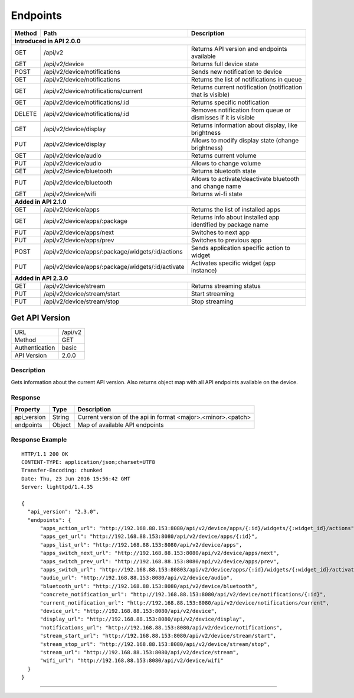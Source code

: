 .. device-endpoints

Endpoints
=========


=========  =================================================  ==============================================================
Method     Path                                               Description
=========  =================================================  ==============================================================
**Introduced in API 2.0.0**
----------------------------------------------------------------------------------------------------------------------------
GET        /api/v2                                            Returns API version and endpoints available
GET        /api/v2/device                                     Returns full device state
POST       /api/v2/device/notifications                       Sends new notification to device
GET        /api/v2/device/notifications                       Returns the list of notifications in queue
GET        /api/v2/device/notifications/current               Returns current notification (notification that is visible)
GET        /api/v2/device/notifications/:id                   Returns specific notification
DELETE     /api/v2/device/notifications/:id                   Removes notification from queue or dismisses if it is visible
GET        /api/v2/device/display                             Returns information about display, like brightness
PUT        /api/v2/device/display                             Allows to modify display state (change brightness)
GET        /api/v2/device/audio                               Returns current volume
PUT        /api/v2/device/audio                               Allows to change volume
GET        /api/v2/device/bluetooth                           Returns bluetooth state
PUT        /api/v2/device/bluetooth                           Allows to activate/deactivate bluetooth and change name
GET        /api/v2/device/wifi                                Returns wi-fi state
**Added in API 2.1.0**
----------------------------------------------------------------------------------------------------------------------------
GET        /api/v2/device/apps                                Returns the list of installed apps
GET        /api/v2/device/apps/:package                       Returns info about installed app identified by package name
PUT        /api/v2/device/apps/next                           Switches to next app
PUT        /api/v2/device/apps/prev                           Switches to previous app
POST       /api/v2/device/apps/:package/widgets/:id/actions   Sends application specific action to widget
PUT        /api/v2/device/apps/:package/widgets/:id/activate  Activates specific widget (app instance)
**Added in API 2.3.0**
----------------------------------------------------------------------------------------------------------------------------
GET        /api/v2/device/stream                              Returns streaming status
PUT        /api/v2/device/stream/start                        Start streaming
PUT        /api/v2/device/stream/stop                         Stop streaming
=========  =================================================  ==============================================================


Get API Version
---------------
================  ===========================================
URL               /api/v2                                        
Method            GET                                        
Authentication    basic
API Version       2.0.0                                         
================  ===========================================

Description
^^^^^^^^^^^
Gets information about the current API version. Also returns object map with all API endpoints
available on the device.

Response
^^^^^^^^

=======================  =============  ====================================================
Property                 Type           Description 
=======================  =============  ====================================================
api_version              String         Current version of the api in format <major>.<minor>.<patch>
endpoints                Object         Map of available API endpoints
=======================  =============  ====================================================

Response Example
^^^^^^^^^^^^^^^^
::

	HTTP/1.1 200 OK
	CONTENT-TYPE: application/json;charset=UTF8
	Transfer-Encoding: chunked
	Date: Thu, 23 Jun 2016 15:56:42 GMT
	Server: lighttpd/1.4.35

	{
	  "api_version": "2.3.0",
	  "endpoints": {
	      "apps_action_url": "http://192.168.88.153:8080/api/v2/device/apps/{:id}/widgets/{:widget_id}/actions",
	      "apps_get_url": "http://192.168.88.153:8080/api/v2/device/apps/{:id}",
	      "apps_list_url": "http://192.168.88.153:8080/api/v2/device/apps",
	      "apps_switch_next_url": "http://192.168.88.153:8080/api/v2/device/apps/next",
	      "apps_switch_prev_url": "http://192.168.88.153:8080/api/v2/device/apps/prev",
	      "apps_switch_url": "http://192.168.88.153:80803/api/v2/device/apps/{:id}/widgets/{:widget_id}/activate",
	      "audio_url": "http://192.168.88.153:8080/api/v2/device/audio",
	      "bluetooth_url": "http://192.168.88.153:8080/api/v2/device/bluetooth",
	      "concrete_notification_url": "http://192.168.88.153:8080/api/v2/device/notifications/{:id}",
	      "current_notification_url": "http://192.168.88.153:8080/api/v2/device/notifications/current",
	      "device_url": "http://192.168.88.153:8080/api/v2/device",
	      "display_url": "http://192.168.88.153:8080/api/v2/device/display",
	      "notifications_url": "http://192.168.88.153:8080/api/v2/device/notifications",
	      "stream_start_url": "http://192.168.88.153:8080/api/v2/device/stream/start",
	      "stream_stop_url": "http://192.168.88.153:8080/api/v2/device/stream/stop",
	      "stream_url": "http://192.168.88.153:8080/api/v2/device/stream",
	      "wifi_url": "http://192.168.88.153:8080/api/v2/device/wifi"
	  }
	}

----